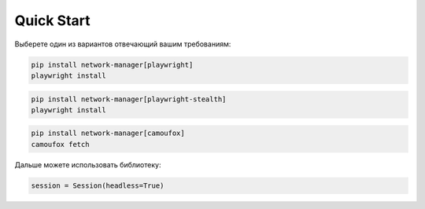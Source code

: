 Quick Start
===========

Выберете один из вариантов отвечающий вашим требованиям:

.. code-block:: bash

    pip install network-manager[playwright]
    playwright install

.. code-block:: bash

    pip install network-manager[playwright-stealth]
    playwright install

.. code-block:: bash

    pip install network-manager[camoufox]
    camoufox fetch

Дальше можете использовать библиотеку:

.. code-block:: python

    session = Session(headless=True)
